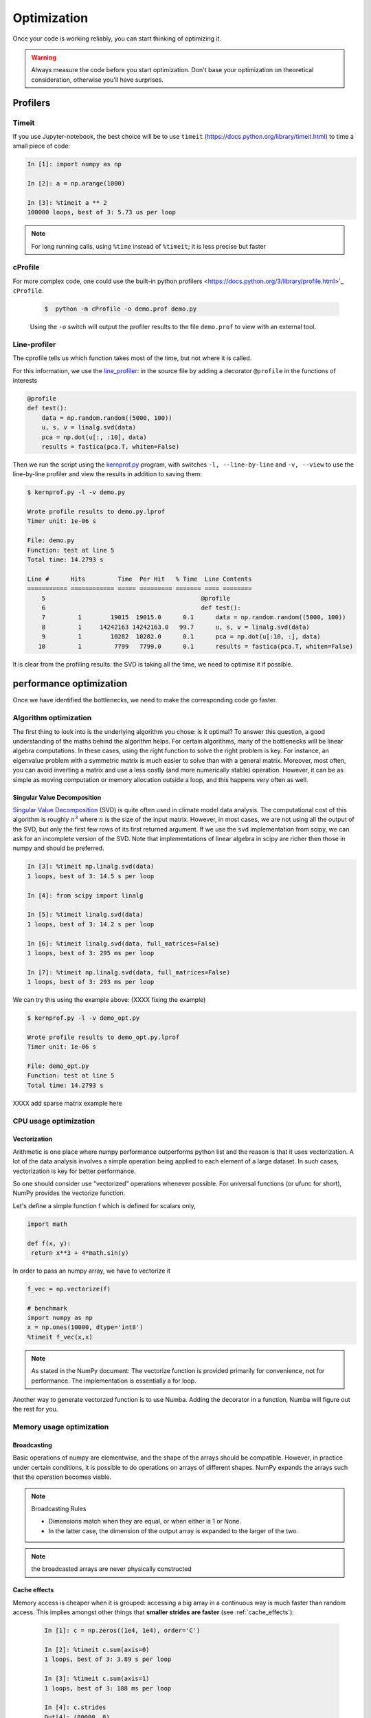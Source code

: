.. _performance:

Optimization
============

Once your code is working reliably, you can start thinking of optimizing it.


.. warning::

   Always measure the code before you start optimization. Don't base your optimization 
   on theoretical consideration, otherwise you'll have surprises. 


Profilers 
---------

Timeit
******

If you use Jupyter-notebook, the best choice will be to use ``timeit`` (https://docs.python.org/library/timeit.html) to time a small piece of code:

.. sourcecode:: ipython

    In [1]: import numpy as np

    In [2]: a = np.arange(1000)

    In [3]: %timeit a ** 2
    100000 loops, best of 3: 5.73 us per loop

.. note::

   For long running calls, using ``%time`` instead of ``%timeit``; it is
   less precise but faster


cProfile
********

For more complex code, one could use the built-in python profilers 
<https://docs.python.org/3/library/profile.html>`_ ``cProfile``.

    .. sourcecode:: console

        $  python -m cProfile -o demo.prof demo.py

    Using the ``-o`` switch will output the profiler results to the file
    ``demo.prof`` to view with an external tool. 


Line-profiler
*************

The cprofile tells us which function takes most of the time, but not where it is called.

For this information, we use the `line_profiler <http://packages.python.org/line_profiler/>`_: in the
source file  by adding a decorator ``@profile`` in the functions of interests

.. sourcecode:: python

    @profile
    def test():
        data = np.random.random((5000, 100))
        u, s, v = linalg.svd(data)
        pca = np.dot(u[:, :10], data)
        results = fastica(pca.T, whiten=False)

Then we run the script using the `kernprof.py
<http://packages.python.org/line_profiler>`_ program, with switches ``-l, --line-by-line`` and ``-v, --view`` to use the line-by-line profiler and view the results in addition to saving them:

.. sourcecode:: console

    $ kernprof.py -l -v demo.py

    Wrote profile results to demo.py.lprof
    Timer unit: 1e-06 s

    File: demo.py
    Function: test at line 5
    Total time: 14.2793 s

    Line #      Hits         Time  Per Hit   % Time  Line Contents
    =========== ============ ===== ========= ======= ==== ========
        5                                           @profile
        6                                           def test():
        7         1        19015  19015.0      0.1      data = np.random.random((5000, 100))
        8         1     14242163 14242163.0   99.7      u, s, v = linalg.svd(data)
        9         1        10282  10282.0      0.1      pca = np.dot(u[:10, :], data)
       10         1         7799   7799.0      0.1      results = fastica(pca.T, whiten=False)

It is clear from the profiling results: 
the SVD is taking all the time, we need to optimise it if possible.



performance optimization 
------------------------

Once we have identified the bottlenecks, we need to make the corresponding code go faster.

Algorithm optimization
**********************

The first thing to look into is the underlying algorithm you chose: is it optimal?
To answer this question,  a good understanding of the maths behind the algorithm helps. 
For certain algorithms, many of the bottlenecks will be linear 
algebra computations. In these cases, using the right function to solve 
the right problem is key. For instance, an eigenvalue problem with a 
symmetric matrix is much easier to solve than with a general matrix. Moreover, 
most often, you can avoid inverting a matrix and use a less costly 
(and more numerically stable) operation. However, it can be as simple as 
moving computation or memory allocation outside a loop, and this happens very often as well.

Singular Value Decomposition
............................

`Singular Value Decomposition <https://en.wikipedia.org/wiki/Singular_value_decomposition>`_ (SVD)
is quite often used in climate model data analysis.  The computational cost of this algorithm is 
roughly :math:`n^3` where  :math:`n` is the size of the input matrix. 
However, in most cases, we are not using all the output of the SVD, 
but only the first few rows of its first returned argument. If
we use the ``svd`` implementation from scipy, we can ask for an incomplete
version of the SVD. Note that implementations of linear algebra in
scipy are richer then those in numpy and should be preferred.

.. sourcecode:: ipython

    In [3]: %timeit np.linalg.svd(data)
    1 loops, best of 3: 14.5 s per loop

    In [4]: from scipy import linalg

    In [5]: %timeit linalg.svd(data)
    1 loops, best of 3: 14.2 s per loop

    In [6]: %timeit linalg.svd(data, full_matrices=False)
    1 loops, best of 3: 295 ms per loop

    In [7]: %timeit np.linalg.svd(data, full_matrices=False)
    1 loops, best of 3: 293 ms per loop

We can try this using the example above: (XXXX fixing the example)

.. sourcecode:: console

    $ kernprof.py -l -v demo_opt.py

    Wrote profile results to demo_opt.py.lprof
    Timer unit: 1e-06 s

    File: demo_opt.py
    Function: test at line 5
    Total time: 14.2793 s



XXXX add sparse matrix example here 

CPU usage optimization
**********************

Vectorization
.............

Arithmetic is one place where numpy performance outperforms python list and the reason is that it uses vectorization.
A lot of the data analysis involves a simple operation being applied to each element of a large dataset.
In such cases, vectorization is key for better performance.

.. challenge::  vectorized operation vs for loop 

   .. tabs::

      .. tab:: python

             .. code-block:: python

			import numpy as np
			a = np.arange(1000)
			a_dif = np.zeros(999, int)
			for i in range(1, len(a)):
			    a_dif[i-1] = a[i] - a[i-1]

      .. tab:: numpy

             .. code-block:: python

			import numpy as np
                        a = np.arange(1000)
			a_dif = a[1:] - a[:-1]




So one should consider use "vectorized" operations whenever possible.
For universal functions (or ufunc for short), NumPy provides the vectorize function.

Let's define a simple function f which is defined for scalars only, 

.. code-block:: python

   import math

   def f(x, y):
    return x**3 + 4*math.sin(y) 

In order to pass an numpy array, we have to vectorize it

.. code-block:: python

   f_vec = np.vectorize(f)

   # benchmark
   import numpy as np
   x = np.ones(10000, dtype='int8')
   %timeit f_vec(x,x)


.. note:: 
   
   As stated in the NumPy document: 
   The vectorize function is provided primarily for convenience, not for performance. The implementation is essentially a for loop.



Another way to generate vectorzed function is to use Numba. 
Adding the decorator in a function, Numba will figure out the rest for you. 


Memory usage optimization
*************************

Broadcasting
............

Basic operations of numpy are elementwise, and the shape of the arrays should be compatible.
However, in practice under certain conditions, it is possible to do operations on arrays of different shapes.
NumPy expands the arrays such that the operation becomes viable.

.. note:: Broadcasting Rules  

  - Dimensions match when they are equal, or when either is 1 or None.   
  - In the latter case, the dimension of the output array is expanded to the larger of the two.

.. note:: the broadcasted arrays are never physically constructed




.. challenge:: broadcasting

   .. tabs:: 

      .. tab:: 1D

             .. code-block:: py

			import numpy as np
                        a = np.array([1, 2, 3])
                        b = 4 
                        a + b

             .. figure:: img/bc_1d.svg 


      .. tab:: 2D

             .. code-block:: python

			     import numpy as np
			     a = np.array([[0, 0, 0],[10, 10, 10],[20, 20, 20],[30, 30, 30]])
			     b = np.array([1, 2, 3])
			     a + b                      

             .. figure:: img/bc_2d_1.svg 


             .. code-block:: python

			     import numpy as np
			     a = np.array([0, 10, 20,30])
			     b = np.array([1, 2, 3]) 
			     a + b                       # array([[11, 12, 13],
                                			 #        [14, 15, 16]]) 
				XXXXX fixing 

             .. figure:: img/bc_2d_2.svg 




Cache effects
.............

Memory access is cheaper when it is grouped: accessing a big array in a 
continuous way is much faster than random access. This implies amongst 
other things that **smaller strides are faster** (see :ref:`cache_effects`):

  .. sourcecode:: ipython

    In [1]: c = np.zeros((1e4, 1e4), order='C')

    In [2]: %timeit c.sum(axis=0)
    1 loops, best of 3: 3.89 s per loop

    In [3]: %timeit c.sum(axis=1)
    1 loops, best of 3: 188 ms per loop

    In [4]: c.strides
    Out[4]: (80000, 8)

  This is the reason why Fortran ordering or C ordering may make a big
  difference on operations:

  .. sourcecode:: ipython

    In [5]: a = np.random.rand(20, 2**18)

    In [6]: b = np.random.rand(20, 2**18)

    In [7]: %timeit np.dot(b, a.T)
    1 loops, best of 3: 194 ms per loop

    In [8]: c = np.ascontiguousarray(a.T)

    In [9]: %timeit np.dot(b, c)
    10 loops, best of 3: 84.2 ms per loop

  Note that copying the data to work around this effect may not be worth it:

  .. sourcecode:: ipython

    In [10]: %timeit c = np.ascontiguousarray(a.T)
    10 loops, best of 3: 106 ms per loop

  Using `numexpr <http://code.google.com/p/numexpr/>`_ can be useful to
  automatically optimize code for such effects.


Temporary arrays
................

- In complex expressions, NumPy stores intermediate values in
  temporary arrays
- Memory consumption can be higher than expected

.. code-block:: python

   a = numpy.random.random((1024, 1024, 50))
   b = numpy.random.random((1024, 1024, 50))
   
   # two temporary arrays will be created
   c = 2.0 * a - 4.5 * b
   
   # three temporary arrays will be created due to unnecessary parenthesis
   c = (2.0 * a - 4.5 * b) + 1.1 * (numpy.sin(a) + numpy.cos(b))

- Broadcasting approaches can lead also to hidden temporary arrays  XXXX add one example
- XXXX Not clear to me Example: pairwise distance of **M** points in 3 dimensions
    - Input data is M x 3 array
    - Output is M x M array containing the distance between points i
      and j
	
       - There is a temporary 1000 x 1000 x 3 array

.. code-block:: python

   X = numpy.random.random((1000, 3))
   D = numpy.sqrt(((X[:, numpy.newaxis, :] - X) ** 2).sum(axis=-1))


Numexpr
.......

- Evaluation of complex expressions with one operation at a time can lead
  also into suboptimal performance
    
    - Effectively, one carries out multiple *for* loops in the NumPy
      C-code

- Numexpr package provides fast evaluation of array expressions

.. code-block:: python

   import numexpr as ne
   x = numpy.random.random((1000000, 1))
   y = numpy.random.random((1000000, 1))
   poly = ne.evaluate("((.25*x + .75)*x - 1.5)*x - 2")

- By default, numexpr tries to use multiple threads
- Number of threads can be queried and set with
  `ne.set_num_threads(nthreads)`
- Supported operators and functions:
  +,-,\*,/,\*\*, sin, cos, tan, exp, log, sqrt
- Speedups in comparison to NumPy are typically between 0.95 and 4
- Works best on arrays that do not fit in CPU cache




Performance boosting
********************

For many user cases, using NumPy or Pandas is sufficient. Howevewr, in some computationally heavy applications, 
it is possible to improve the performance by using the compiled code.
Cython and Numba are among the popular choices and both of them have good support for numpy arrays. 


Cython
......

The source code gets translated into optimized C/C++ code and compiled as Python extension modules. 

There are three ways of declaring functions: 


``def`` - Python style:
Declaring the types of arguments and local types (thus return values) can allow Cython to generate optimised code which speeds up the execution. If the types are declared then a ``TypeError`` will be raised if the function is passed the wrong types.

``cdef`` - C style:
Cython treats the function as pure 'C' functions. All types *must* be declared. This will give you the best performance but there are a number of consequences. One should really take care of the ``cdef`` declared functions, since you are actually writing in C.

``cpdef`` - Python/C mixed
``cpdef`` functions combine both ``def`` and ``cdef`` by creating two functions; a ``cdef`` for C types and a ``def`` for Python types. This exploits early binding so that ``cpdef`` functions may be as fast as possible when using C fundamental types (by using ``cdef``). ``cpdef`` functions use dynamic binding when passed Python objects and this might much slower, perhaps as slow as ``def`` declared functions.   XXXX rewrite this part.


Numba
.....


An alternative to statically compiling Cython code is to use a dynamic just-in-time (JIT) compiler with `Numba <https://numba.pydata.org/>`__.

Numba allows you to write a pure Python function which can be JIT compiled to native machine instructions, similar in performance to C, C++ and Fortran, by simply adding the decorator ``@jit`` in your function.

Numba supports compilation of Python to run on either CPU or GPU hardware and is designed to integrate with the Python scientific software stack. The optimized machine code is generated by the LLVM compiler infrastructure.

.. note::

    The ``@jit`` compilation will add overhead to the runtime of the function, so performance benefits may not be realized especially when using small data sets. In general, the Numba engine is performant with a larger amount of data points (e.g. 1+ million).
    Consider `caching <https://numba.readthedocs.io/en/stable/developer/caching.html>`__ your function to avoid compilation overhead each time your function is run, i.e. the first time a function is run using the Numba engine will be slow as Numba will have some function compilation overhead. However, once the JIT compiled functions are cached, subsequent calls will be fast. 


Numba can be used in 2 ways with pandas:

#. Specify the ``engine="numba"`` keyword in select pandas methods
#. Define your own Python function decorated with ``@jit`` and pass the underlying NumPy array of :class:`Series` or :class:`DataFrame` (using ``to_numpy()``) into the function

If Numba is installed, one can specify ``engine="numba"`` in select pandas methods to execute the method using Numba.
Methods that support ``engine="numba"`` will also have an ``engine_kwargs`` keyword that accepts a dictionary that allows one to specify
``"nogil"``, ``"nopython"`` and ``"parallel"`` keys with boolean values to pass into the ``@jit`` decorator.
If ``engine_kwargs`` is not specified, it defaults to ``{"nogil": False, "nopython": True, "parallel": False}`` unless otherwise specified.


examples
........

Integration
^^^^^^^^^^^


Consider the following pure Python code:



.. challenge:: integration

	we first generate a dataframe and apply the integrate_f function on the dataframe.


   .. tabs:: 

      .. tab:: python

             .. literalinclude:: example/integrate_python.py 

      .. tab:: cython

             .. literalinclude:: example/integrate_cython.py 

      .. tab:: numba

             .. literalinclude:: example/integrate_numba.py 



	test benchmark

   .. tabs:: 

      .. tab:: benchmark

	.. code-block:: 

	  df = pd.DataFrame(
  		  {
        		"a": np.random.randn(1000),
		        "b": np.random.randn(1000),
		        "N": np.random.randint(100, 1000, (1000)),
		        "x": "x",
		    }
		)



Pairwise distance
^^^^^^^^^^^^^^^^^


.. challenge:: pairwise distance

	we first generate a dataframe and apply the integrate_f function on the dataframe.


   .. tabs:: 

      .. tab:: python

             .. literalinclude:: example/dis_python.py 

      .. tab:: numpy

             .. literalinclude:: example/dis_numpy.py 

      .. tab:: cython

             .. literalinclude:: example/dis_cython.py 

      .. tab:: numba

             .. literalinclude:: example/dis_numba.py 


Bubble sort
^^^^^^^^^^^

Long stroy short, in the worse case, the time Bubblesort algorithm takes is roughly :math:`O(n^2)` where  :math:`n` is the number of items being sorted. 

.. image:: img/Bubble-sort-example-300px.gif


.. challenge:: Bubble sort

   .. tabs:: 

      .. tab:: python

             .. literalinclude:: example/bs_python.py 

      .. tab:: cython

             .. literalinclude:: example/bs_cython.py 

      .. tab:: numba

             .. literalinclude:: example/bs_numba.py 





.. note::

Note that the relative results also depend on what version of Python, Cython, Numba, and NumPy you are using. Also, the compiler choice for installing NumPy can account for differences in the results.
NumPy is really good at what it does. For simple operations, Numba is not going to outperform it, but when things get more complex Numba will save the day. 
